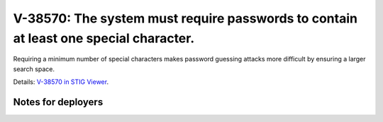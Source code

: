 V-38570: The system must require passwords to contain at least one special character.
-------------------------------------------------------------------------------------

Requiring a minimum number of special characters makes password guessing
attacks more difficult by ensuring a larger search space.

Details: `V-38570 in STIG Viewer`_.

.. _V-38570 in STIG Viewer: https://www.stigviewer.com/stig/red_hat_enterprise_linux_6/2015-05-26/finding/V-38570

Notes for deployers
~~~~~~~~~~~~~~~~~~~
